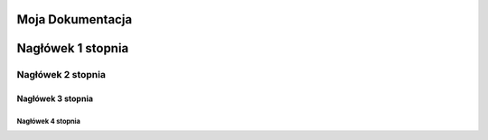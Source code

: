 Moja Dokumentacja
=====================

Nagłówek 1 stopnia
===================

Nagłówek 2 stopnia
------------------

Nagłówek 3 stopnia
~~~~~~~~~~~~~~~~~~

Nagłówek 4 stopnia 
"""""""""""""""""""